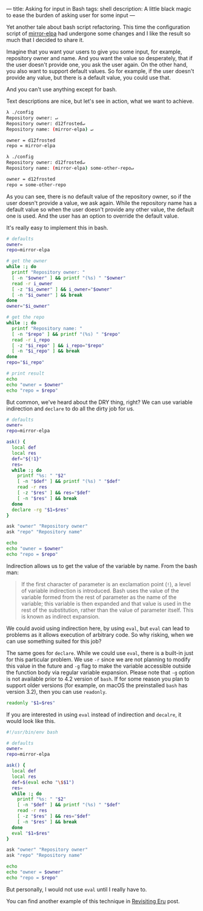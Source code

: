 ---
title: Asking for input in Bash
tags: shell
description: A little black magic to ease the burden of asking user for some input
---

Yet another tale about bash script refactoring. This time the configuration
script of [[https://github.com/d12frosted/mirror-elpa][mirror-elpa]] had undergone some changes and I like the result so much
that I decided to share it.

Imagine that you want your users to give you some input, for example, repository
owner and name. And you want the value so desperately, that if the user doesn't
provide one, you ask the user again. On the other hand, you also want to support
default values. So for example, if the user doesn't provide any value, but there
is a default value, you could use that.

And you can't use anything except for bash.

#+BEGIN_HTML
<!--more-->
#+END_HTML

Text descriptions are nice, but let's see in action, what we want to achieve.

#+begin_src bash
  λ ./config
  Repository owner: ↵
  Repository owner: d12frosted↵
  Repository name: (mirror-elpa) ↵

  owner = d12frosted
  repo = mirror-elpa

  λ ./config
  Repository owner: d12frosted↵
  Repository name: (mirror-elpa) some-other-repo↵

  owner = d12frosted
  repo = some-other-repo
#+end_src

As you can see, there is no default value of the repository owner, so if the
user doesn't provide a value, we ask again. While the repository name has a
default value so when the user doesn't provide any other value, the default one
is used. And the user has an option to override the default value.

It's really easy to implement this in bash.

#+begin_src bash
  # defaults
  owner=
  repo=mirror-elpa

  # get the owner
  while :; do
    printf "Repository owner: "
    [ -n "$owner" ] && printf "(%s) " "$owner"
    read -r i_owner
    [ -z "$i_owner" ] && i_owner="$owner"
    [ -n "$i_owner" ] && break
  done
  owner="$i_owner"

  # get the repo
  while :; do
    printf "Repository name: "
    [ -n "$repo" ] && printf "(%s) " "$repo"
    read -r i_repo
    [ -z "$i_repo" ] && i_repo="$repo"
    [ -n "$i_repo" ] && break
  done
  repo="$i_repo"

  # print result
  echo
  echo "owner = $owner"
  echo "repo = $repo"
#+end_src

But common, we've heard about the DRY thing, right? We can use variable
indirection and =declare= to do all the dirty job for us.

#+begin_src bash
  # defaults
  owner=
  repo=mirror-elpa

  ask() {
    local def
    local res
    def="${!1}"
    res=
    while :; do
      printf "%s: " "$2"
      [ -n "$def" ] && printf "(%s) " "$def"
      read -r res
      [ -z "$res" ] && res="$def"
      [ -n "$res" ] && break
    done
    declare -rg "$1=$res"
  }

  ask "owner" "Repository owner"
  ask "repo" "Repository name"

  echo
  echo "owner = $owner"
  echo "repo = $repo"
#+end_src

Indirection allows us to get the value of the variable by name. From the bash
man:

#+begin_quote
If the first character of parameter is an exclamation point (=!=), a level of
variable indirection is introduced. Bash uses the value of the variable formed
from the rest of parameter as the name of the variable; this variable is then
expanded and that value is used in the rest of the substitution, rather than the
value of parameter itself. This is known as indirect expansion.
#+end_quote

We could avoid using indirection here, by using =eval=, but =eval= can lead to
problems as it allows execution of arbitrary code. So why risking, when we can
use something suited for this job?

The same goes for =declare=. While we could use =eval=, there is a built-in just
for this particular problem. We use =-r= since we are not planning to modify
this value in the future and =-g= flag to make the variable accessible outside
the function body via regular variable expansion. Please note that =-g= option
is not available prior to 4.2 version of =bash=. If for some reason you plan to
support older versions (for example, on macOS the preinstalled =bash= has
version 3.2), then you can use =readonly=.

#+begin_src bash
  readonly "$1=$res"
#+end_src

If you are interested in using =eval= instead of indirection and =decalre=, it
would look like this.

#+begin_src bash
  #!/usr/bin/env bash

  # defaults
  owner=
  repo=mirror-elpa

  ask() {
    local def
    local res
    def=$(eval echo "\$$1")
    res=
    while :; do
      printf "%s: " "$2"
      [ -n "$def" ] && printf "(%s) " "$def"
      read -r res
      [ -z "$res" ] && res="$def"
      [ -n "$res" ] && break
    done
    eval "$1=$res"
  }

  ask "owner" "Repository owner"
  ask "repo" "Repository name"

  echo
  echo "owner = $owner"
  echo "repo = $repo"
#+end_src

But personally, I would not use =eval= until I really have to.

You can find another example of this technique in [[./2018-11-04-revisiting-eru.html][Revisiting Eru]] post.
